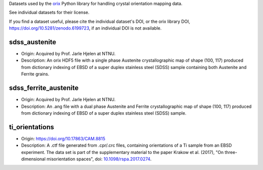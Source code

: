 Datasets used by the `orix <https://orix.readthedocs.io>`_ Python library for
handling crystal orientation mapping data.

See individual datasets for their license.

If you find a dataset useful, please cite the individual dataset's DOI, or the
orix library DOI, https://doi.org/10.5281/zenodo.6199723, if an individual
DOI is not available.

sdss_austenite
--------------
.. image:: https://img.shields.io/badge/License-CC%20BY%204.0-lightgrey.svg
  :target: https://creativecommons.org/licenses/by/4.0/
  :alt: CC BY 4.0

- Origin: Acquired by Prof. Jarle Hjelen at NTNU.
- Description: An orix HDF5 file with a single phase Austenite crystallographic
  map of shape (100, 117) produced from dictionary indexing of EBSD of a super
  duplex stainless steel (SDSS) sample containing both Austenite and Ferrite
  grains.

sdss_ferrite_austenite
----------------------
.. image:: https://img.shields.io/badge/License-CC%20BY%204.0-lightgrey.svg
  :target: https://creativecommons.org/licenses/by/4.0/
  :alt: CC BY 4.0

- Origin: Acquired by Prof. Jarle Hjelen at NTNU.
- Description: An .ang file with a dual phase Austenite and Ferrite
  crystallographic map of shape (100, 117) produced from dictionary indexing of
  EBSD of a super duplex stainless steel (SDSS) sample.

ti_orientations
---------------
.. image:: https://img.shields.io/badge/License-CC%20BY%204.0-lightgrey.svg
  :target: https://creativecommons.org/licenses/by/4.0/
  :alt: CC BY 4.0

- Origin: https://doi.org/10.17863/CAM.8815
- Description: A .ctf file generated from .cpr/.crc files, containing
  orientations of a Ti sample from an EBSD experiment. The data set is part of
  the supplementary material to the paper Krakow et al. (2017), "On
  three-dimensional misorientation spaces", doi:
  `10.1098/rspa.2017.0274 <https://doi.org/10.1098/rspa.2017.0274>`_.
